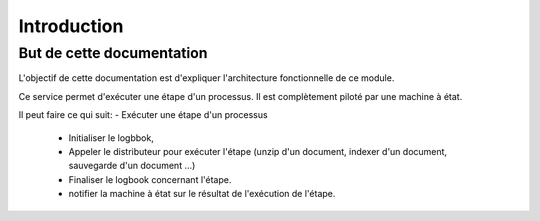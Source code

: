 Introduction
############

But de cette documentation
**************************
L'objectif de cette documentation est d'expliquer l'architecture fonctionnelle de ce module.


Ce service permet d'exécuter une étape d'un processus. Il est complètement piloté par une machine à état.

Il peut faire ce qui suit:
- Exécuter une étape d'un processus
    - Initialiser le logbbok,
    - Appeler le distributeur pour exécuter l'étape  (unzip d'un document, indexer d'un document, sauvegarde d'un document ...)
    - Finaliser le logbook concernant l'étape.
    - notifier la machine à état sur le résultat de l'exécution de l'étape.



